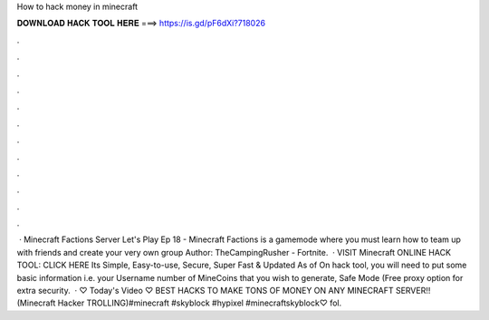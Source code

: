 How to hack money in minecraft

𝐃𝐎𝐖𝐍𝐋𝐎𝐀𝐃 𝐇𝐀𝐂𝐊 𝐓𝐎𝐎𝐋 𝐇𝐄𝐑𝐄 ===> https://is.gd/pF6dXi?718026

.

.

.

.

.

.

.

.

.

.

.

.

 · Minecraft Factions Server Let's Play Ep 18 - Minecraft Factions is a gamemode where you must learn how to team up with friends and create your very own group Author: TheCampingRusher - Fortnite.  · VISIT Minecraft ONLINE HACK TOOL: CLICK HERE Its Simple, Easy-to-use, Secure, Super Fast & Updated As of On hack tool, you will need to put some basic information i.e. your Username number of MineCoins that you wish to generate, Safe Mode (Free proxy option for extra security.  · ♡ Today's Video ♡ BEST HACKS TO MAKE TONS OF MONEY ON ANY MINECRAFT SERVER!! (Minecraft Hacker TROLLING)#minecraft #skyblock #hypixel #minecraftskyblock♡ fol.